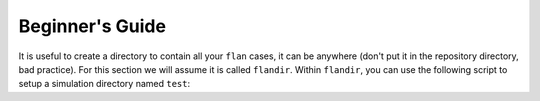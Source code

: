 =========================================================================================
Beginner's Guide
=========================================================================================
It is useful to create a directory to contain all your :literal:`flan` cases, it can be anywhere (don't put it in the repository directory, bad practice). For this section we will assume it is called :literal:`flandir`. Within :literal:`flandir`, you can use the following script to setup a simulation directory named :literal:`test`:
